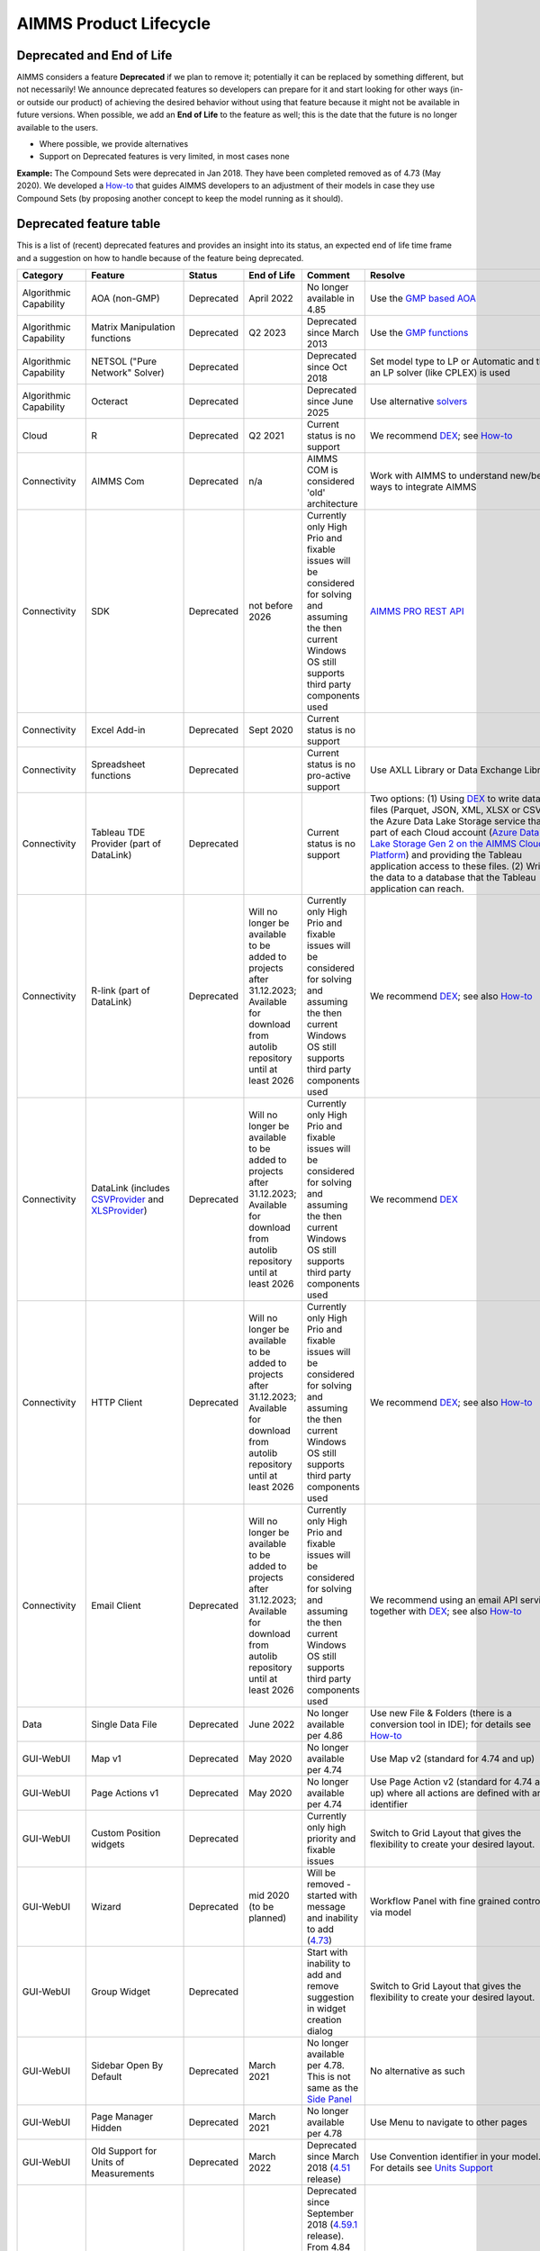 AIMMS Product Lifecycle
===========================

Deprecated and End of Life
------------------------------

AIMMS considers a feature  **Deprecated** if we plan to remove it; potentially it can be replaced by something different, but not necessarily! 
We announce deprecated features so developers can prepare for it and start looking for other ways (in- or outside our product) of achieving 
the desired behavior without using that feature because it might not be available in future versions. 
When possible, we add an **End of Life** to the feature as well; this is the date that the future is no longer available to the users.

* Where possible, we provide alternatives
* Support on Deprecated features is very limited, in most cases none 


**Example:** The Compound Sets were deprecated in Jan 2018. They have been completed removed as of 4.73 (May 2020). We developed 
a `How-to <https://how-to.aimms.com/Articles/109/109-deprecate-compound-sets-overview.html>`__ that guides AIMMS developers to an 
adjustment of their models in case they use Compound Sets (by proposing another concept to keep the model running as it should).
  

Deprecated feature table
--------------------------
This is a list of (recent) deprecated features and provides an insight into its status, an expected end of life time frame and a suggestion on how to handle because of the feature being deprecated.


.. csv-table:: 
   :header: "Category", "Feature", "Status", "End of Life", Comment,Resolve
   :widths: 10, 10, 10, 10, 20, 20

    Algorithmic Capability, AOA (non-GMP), Deprecated, April 2022 , No longer available in 4.85, Use the `GMP based AOA <https://how-to.aimms.com/Articles/192/192-solve-minlp-with-outer-approximation.html>`__
    Algorithmic Capability, Matrix Manipulation functions, Deprecated, Q2 2023 , Deprecated since March 2013 , Use the `GMP functions <https://documentation.aimms.com/language-reference/optimization-modeling-components/implementing-advanced-algorithms-for-mathematical-programs/introduction-to-the-gmp-library.html>`__
    Algorithmic Capability, NETSOL ("Pure Network" Solver) , Deprecated,                 , Deprecated since Oct 2018                     , Set model type to LP or Automatic and then an LP solver (like CPLEX) is used   
    Algorithmic Capability, Octeract , Deprecated,   , Deprecated since June 2025                     , Use alternative `solvers <https://documentation.aimms.com/platform/solvers/solvers.html#supported-math-program-types>`__
    Cloud, R , Deprecated, Q2 2021                , Current status is no support                     , We recommend `DEX <https://documentation.aimms.com/dataexchange/index.html>`__; see `How-to <https://how-to.aimms.com/Articles/498/498-aimms-with-r.html>`__ 
    Connectivity, AIMMS Com, Deprecated, n/a , AIMMS COM is considered 'old' architecture, Work with AIMMS to understand new/better ways to integrate AIMMS 
    Connectivity, SDK                       , Deprecated , not before 2026 , Currently only High Prio and fixable issues will be considered for solving and assuming the then current Windows OS still supports third party components used, `AIMMS PRO REST API <https://documentation.aimms.com/cloud/rest-api.html>`__
    Connectivity, Excel Add-in              , Deprecated ,  Sept 2020                , Current status is no support                                        , 
    Connectivity, Spreadsheet functions              , Deprecated ,                , Current status is no pro-active support                                        , Use AXLL Library or Data Exchange Library                                                                                
    Connectivity, Tableau TDE Provider (part of DataLink) , Deprecated, , Current status is no support, "Two options: (1) Using `DEX <https://documentation.aimms.com/dataexchange/index.html>`__ to write data in files (Parquet, JSON, XML, XLSX or CSV) to the Azure Data Lake Storage service that is part of each Cloud account (`Azure Data Lake Storage Gen 2 on the AIMMS Cloud Platform <https://how-to.aimms.com/Articles/594/594-adls-data-integration.html>`__) and providing the Tableau application access to these files. (2) Writing the data to a database that the Tableau application can reach."
    Connectivity, R-link (part of DataLink) , Deprecated, Will no longer be available to be added to projects after 31.12.2023; Available for download from autolib repository until at least 2026, Currently only High Prio and fixable issues will be considered for solving and assuming the then current Windows OS still supports third party components used, We recommend `DEX <https://documentation.aimms.com/dataexchange/index.html>`__; see also `How-to <https://how-to.aimms.com/Articles/498/498-aimms-with-r.html>`__ 
    Connectivity, DataLink (includes `CSVProvider <https://documentation.aimms.com/datalink/providers.html#csvprovider>`__ and `XLSProvider <https://documentation.aimms.com/datalink/providers.html#xlsprovider>`__), Deprecated, Will no longer be available to be added to projects after 31.12.2023; Available for download from autolib repository until at least 2026, Currently only High Prio and fixable issues will be considered for solving and assuming the then current Windows OS still supports third party components used, We recommend `DEX <https://documentation.aimms.com/dataexchange/index.html>`__
    Connectivity, HTTP Client , Deprecated, Will no longer be available to be added to projects after 31.12.2023; Available for download from autolib repository until at least 2026, Currently only High Prio and fixable issues will be considered for solving and assuming the then current Windows OS still supports third party components used, We recommend `DEX <https://documentation.aimms.com/dataexchange/index.html>`__; see also `How-to <https://how-to.aimms.com/C_Developer/Sub_Connectivity/sub_dataexchange/index.html>`__
    Connectivity, Email Client , Deprecated, Will no longer be available to be added to projects after 31.12.2023; Available for download from autolib repository until at least 2026, Currently only High Prio and fixable issues will be considered for solving and assuming the then current Windows OS still supports third party components used, We recommend using an email API service together with `DEX <https://documentation.aimms.com/dataexchange/index.html>`__; see also `How-to <https://how-to.aimms.com/C_Developer/Sub_Connectivity/sub_dataexchange/index.html>`__
    Data, Single Data File          , Deprecated , June 2022         , No longer available per 4.86  , Use new File & Folders (there is a conversion tool in IDE); for details see `How-to <https://how-to.aimms.com/Articles/314/314-from-dat-to-data.html>`__
    GUI-WebUI, Map v1, Deprecated, May 2020, No longer available per 4.74, Use Map v2 (standard for 4.74 and up)
    GUI-WebUI, Page Actions v1, Deprecated, May 2020, No longer available per 4.74, Use Page Action v2 (standard for 4.74 and up) where all actions are defined with an identifier 
    GUI-WebUI, Custom Position widgets, Deprecated ,                 , Currently only high priority and fixable issues , Switch to Grid Layout that gives the flexibility to create your desired layout.                                                           
    GUI-WebUI, Wizard              , Deprecated , mid 2020   (to be planned)  ,  Will be removed - started with message and inability to add (`4.73 <release-notes.html#aimms-4-73>`_), Workflow Panel with fine grained control via model                     
    GUI-WebUI, Group Widget              , Deprecated ,                 , Start with inability to add and remove suggestion in widget creation dialog    , Switch to Grid Layout that gives the flexibility to create your desired layout.                                                           
    GUI-WebUI, Sidebar Open By Default, Deprecated, March 2021, No longer available per 4.78. This is not same as the `Side Panel <https://manual.aimms.com/webui/side-panels.html>`_, No alternative as such
    GUI-WebUI, Page Manager Hidden, Deprecated, March 2021, No longer available per 4.78, Use Menu to navigate to other pages                 
    GUI-WebUI, Old Support for Units of Measurements                     , Deprecated , March 2022  , Deprecated since March 2018 (`4.51 <https://manual.aimms.com/release-notes.html#aimms-4-51>`_ release)                            ,  Use Convention identifier in your model. For details see `Units Support <https://documentation.aimms.com/webui/units-support.html>`__
    GUI-WebUI, Classic Theme                     , Deprecated , February 2022  , "Deprecated since September 2018 (`4.59.1 <https://documentation.aimms.com/webui/app-misc-settings.html?highlight=theme#use-classic-theme>`_ release).       From 4.84 release onwards, the Classic Theme ceases to exist. WebUI will default to the AIMMS Theme.", Switch off the Classic Theme if still using that. Accordingly adjust Custom CSS if used. You could also start considering `WebUI Theming <https://community.aimms.com/aimms-webui-44/webui-theming-new-easier-options-available-soon-1145>`_.   
    GUI-WebUI, Download Table Data As CSV        , Deprecated , April 2023  , "Current status is no pro-active support. Please share your `feedback <https://community.aimms.com/aimms-webui-44/feedback-wanted-would-you-prefer-the-table-download-csv-feature-over-the-table-download-excel-feature-and-why-1339>`__ on why would you prefer the Table Download CSV over the Download Excel feature.",  "Use `Download Table Data as Excel <https://documentation.aimms.com/webui/table-widget.html#excel-upload-download-support>`_ feature."    
    GUI-WebUI, Widget Filtering (This is not to be confused with the Table Filtering feature)        , Deprecated , Jan 2023  , "From AIMMS 4.66 onwards, the 'Filter' Option Editor tab is not present anymore in any widget.",  "Utilizing the Slicing functionality on the Identifiers displayed in your widgets is the recommended method of widget filtering. For details see `How-to <https://how-to.aimms.com/Articles/333/333-update-webui-version.html#aimms-4-66-widget-filtering>`__ and `Widget Options documentation <https://documentation.aimms.com/webui/widget-options.html#widget-options>`__"    
    GUI-WinUI, WinUI App Development                     , Deprecated , not before 2026 , Currently only High Prio and fixable issues will be considered for solving and assuming the then current Windows OS still supports third party components used                           , WebUI                                                                                                                                                                                                  
    Licensing, Dongle                    , Deprecated , Dec 2019        , No longer delivered and supported                                              , Nodelock                                                                
    Modeling, Compound Sets             , Deprecated , May 2020        , No longer functioning (error produced per `4.73 <release-notes.html#aimms-4-73>`_)                                , Restructure model; for details see `How-to <https://how-to.aimms.com/Articles/109/109-deprecate-compound-sets-overview.html>`__
    Modeling, GeoFindCoordinates function             , Deprecated ,        , Based on outdated code    , Use `DEX <https://documentation.aimms.com/dataexchange/index.html>`__ Library and any geo service
    Modeling, Horizons             , Deprecated ,        , Based on outdated code    , Use alternative language constructs
    Modeling, MultiSolve             , Deprecated , Dec 2023   ,     , Use `GMP::SolverSession::AsynchronousExecute <https://documentation.aimms.com/functionreference/algorithmic-capabilities/the-gmp-library/gmp_solversession-procedures-and-functions/gmp_solversession_asynchronousexecute.html>`__ solve or contact support@aimms.com
    PRO, AIMMS PRO Cluster feature , Deprecated ,                 , Current status no pro-active support                                           , Various options such as scale vertically (larger machine) or use AIMMS Cloud; for details see `How-to <https://how-to.aimms.com/Articles/373/373-pro-scaling-options.html>`__
    PRO, Java/C++ API , Deprecated ,  , Currently only High Prio and fixable issues will be considered for solving , Switch to REST service for Tasks
    System Requirements, Win 32                    , Deprecated , Dec 2019        , No longer delivered and supported                                              , Win64 versions 4.67 or higher                                                                                       
    System Requirements, VS2013-based                    , Deprecated ,   May 2019     , No longer delivered and supported                                              , VS2017-based versions 4.67 or higher                                                                                       
    System Requirements, Internet Explorer 11      , Deprecated , Jan 2020        , No longer supported                                                            , Chrome or Edge (latest or latest-1)                                                                  
    System Requirements, Windows 7      , Deprecated , Jan 2020        , No longer supported            , Windows 8 or higher                                                                  
    System Requirements, Windows Server 2008      , Deprecated , Jan 2020        , No longer supported         , Windows Server 2012 or higher                                                                  
    

.. below are spelling exceptions only for this document

.. spelling::
    autolib
